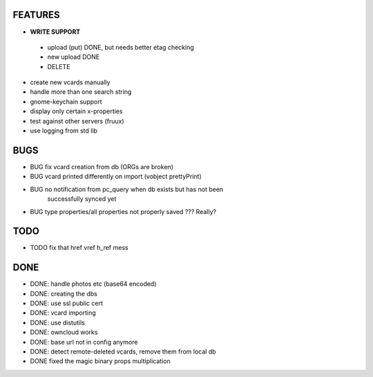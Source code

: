 FEATURES
========
* **WRITE SUPPORT**
 * upload (put) DONE, but needs better etag checking
 * new upload DONE
 * DELETE

* create new vcards manually
* handle more than one search string
* gnome-keychain support
* display only certain x-properties
* test against other servers (fruux)
* use logging from std lib

BUGS
====
* BUG fix vcard creation from db (ORGs are broken)
* BUG vcard printed differently on import (vobject prettyPrint)
* BUG no notification from pc_query when db exists but has not been
      successfully synced yet
* BUG type properties/all properties not properly saved ??? Really?

TODO
====
* TODO fix that href vref h_ref mess


DONE
====
* DONE: handle photos etc (base64 encoded)
* DONE: creating the dbs
* DONE: use ssl public cert
* DONE: vcard importing
* DONE: use distutils
* DONE: owncloud works
* DONE: base url not in config anymore
* DONE: detect remote-deleted vcards, remove them from local db
* DONE fixed the magic binary props multiplication
